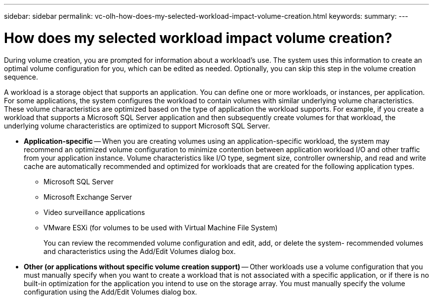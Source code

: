 ---
sidebar: sidebar
permalink: vc-olh-how-does-my-selected-workload-impact-volume-creation.html
keywords:
summary:
---

= How does my selected workload impact volume creation?
:hardbreaks:
:nofooter:
:icons: font
:linkattrs:
:imagesdir: ./media/


[.lead]
During volume creation, you are prompted for information about a workload’s use. The system uses this information to create an optimal volume configuration for you, which can be edited as needed. Optionally, you can skip this step in the volume creation sequence.

A workload is a storage object that supports an application. You can define one or more workloads, or instances, per application. For some applications, the system configures the workload to contain volumes with similar underlying volume characteristics. These volume characteristics are optimized based on the type of application the workload supports. For example, if you create a workload that supports a Microsoft SQL Server application and then subsequently create volumes for that workload, the underlying volume characteristics are optimized to support Microsoft SQL Server.

* *Application-specific* -- When you are creating volumes using an application-specific workload, the system may recommend an optimized volume configuration to minimize contention between application workload I/O and other traffic from your application instance. Volume characteristics like I/O type, segment size, controller ownership, and read and write cache are automatically recommended and optimized for workloads that are created for the following application types.
** Microsoft SQL Server
** Microsoft Exchange Server
** Video surveillance applications
** VMware ESXi (for volumes to be used with Virtual Machine File System)
+
You can review the recommended volume configuration and edit, add, or delete the system- recommended volumes and characteristics using the Add/Edit Volumes dialog box.

* *Other (or applications without specific volume creation support)* -- Other workloads use a volume configuration that you must manually specify when you want to create a workload that is not associated with a specific application, or if there is no built-in optimization for the application you intend to use on the storage array. You must manually specify the volume configuration using the Add/Edit Volumes dialog box.
